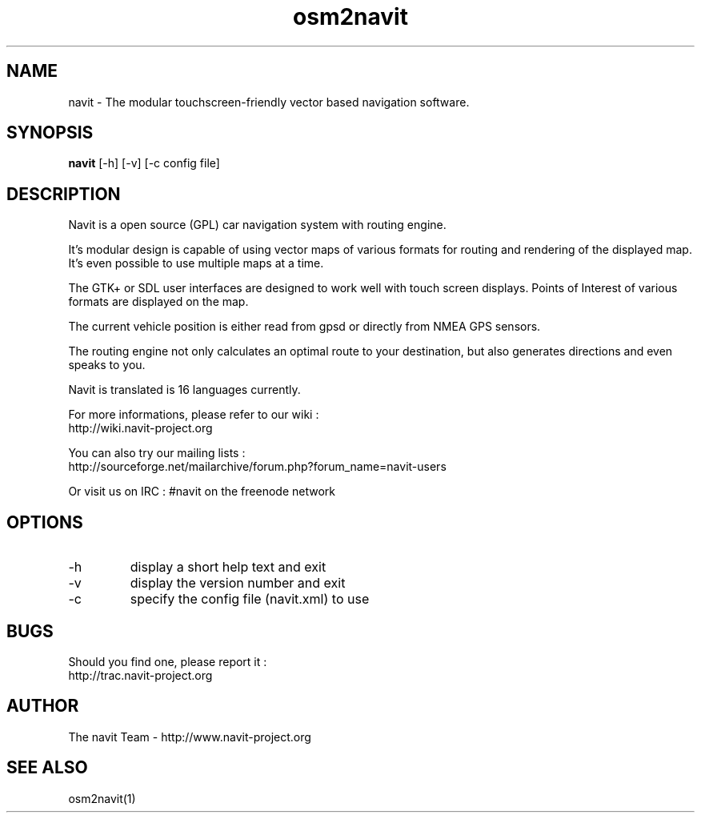 .TH osm2navit 1  "August, 21 2008" "version 0.4+svn" "USER COMMANDS"
.SH NAME
navit \- The modular touchscreen-friendly vector based navigation software.
.SH SYNOPSIS
.B navit
[\-h] [\-v] [\-c config file]
.SH DESCRIPTION
Navit is a open source (GPL) car navigation system with routing engine.

It's modular design is capable of using vector maps of various formats
for routing and rendering of the displayed map. It's even possible to
use multiple maps at a time.

The GTK+ or SDL user interfaces are designed to work well with touch
screen displays. Points of Interest of various formats are displayed
on the map.

The current vehicle position is either read from gpsd or directly from
NMEA GPS sensors.

The routing engine not only calculates an optimal route to your
destination, but also generates directions and even speaks to you.

Navit is translated is 16 languages currently.

For more informations, please refer to our wiki :
 http://wiki.navit-project.org

You can also try our mailing lists :
 http://sourceforge.net/mailarchive/forum.php?forum_name=navit-users

Or visit us on IRC : #navit on the freenode network
.SH OPTIONS
.TP
\-h
display a short help text and exit
.TP
\-v
display the version number and exit
.TP
\-c
specify the config file (navit.xml) to use
.SH BUGS
Should you find one, please report it :
 http://trac.navit-project.org
.SH AUTHOR
The navit Team - http://www.navit-project.org
.SH SEE ALSO
osm2navit(1)
